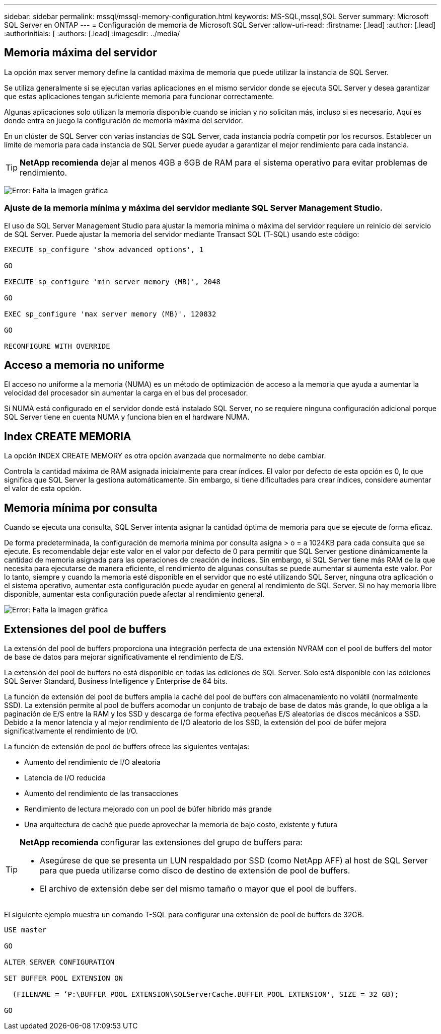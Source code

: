 ---
sidebar: sidebar 
permalink: mssql/mssql-memory-configuration.html 
keywords: MS-SQL,mssql,SQL Server 
summary: Microsoft SQL Server en ONTAP 
---
= Configuración de memoria de Microsoft SQL Server
:allow-uri-read: 
:firstname: [.lead]
:author: [.lead]
:authorinitials: [
:authors: [.lead]
:imagesdir: ../media/




== Memoria máxima del servidor

La opción max server memory define la cantidad máxima de memoria que puede utilizar la instancia de SQL Server.

Se utiliza generalmente si se ejecutan varias aplicaciones en el mismo servidor donde se ejecuta SQL Server y desea garantizar que estas aplicaciones tengan suficiente memoria para funcionar correctamente.

Algunas aplicaciones solo utilizan la memoria disponible cuando se inician y no solicitan más, incluso si es necesario. Aquí es donde entra en juego la configuración de memoria máxima del servidor.

En un clúster de SQL Server con varias instancias de SQL Server, cada instancia podría competir por los recursos. Establecer un límite de memoria para cada instancia de SQL Server puede ayudar a garantizar el mejor rendimiento para cada instancia.


TIP: *NetApp recomienda* dejar al menos 4GB a 6GB de RAM para el sistema operativo para evitar problemas de rendimiento.

image:mssql-max-server-memory.png["Error: Falta la imagen gráfica"]



=== Ajuste de la memoria mínima y máxima del servidor mediante SQL Server Management Studio.

El uso de SQL Server Management Studio para ajustar la memoria mínima o máxima del servidor requiere un reinicio del servicio de SQL Server. Puede ajustar la memoria del servidor mediante Transact SQL (T-SQL) usando este código:

....
EXECUTE sp_configure 'show advanced options', 1

GO

EXECUTE sp_configure 'min server memory (MB)', 2048

GO

EXEC sp_configure 'max server memory (MB)', 120832

GO

RECONFIGURE WITH OVERRIDE
....


== Acceso a memoria no uniforme

El acceso no uniforme a la memoria (NUMA) es un método de optimización de acceso a la memoria que ayuda a aumentar la velocidad del procesador sin aumentar la carga en el bus del procesador.

Si NUMA está configurado en el servidor donde está instalado SQL Server, no se requiere ninguna configuración adicional porque SQL Server tiene en cuenta NUMA y funciona bien en el hardware NUMA.



== Index CREATE MEMORIA

La opción INDEX CREATE MEMORY es otra opción avanzada que normalmente no debe cambiar.

Controla la cantidad máxima de RAM asignada inicialmente para crear índices. El valor por defecto de esta opción es 0, lo que significa que SQL Server la gestiona automáticamente. Sin embargo, si tiene dificultades para crear índices, considere aumentar el valor de esta opción.



== Memoria mínima por consulta

Cuando se ejecuta una consulta, SQL Server intenta asignar la cantidad óptima de memoria para que se ejecute de forma eficaz.

De forma predeterminada, la configuración de memoria mínima por consulta asigna > o = a 1024KB para cada consulta que se ejecute. Es recomendable dejar este valor en el valor por defecto de 0 para permitir que SQL Server gestione dinámicamente la cantidad de memoria asignada para las operaciones de creación de índices. Sin embargo, si SQL Server tiene más RAM de la que necesita para ejecutarse de manera eficiente, el rendimiento de algunas consultas se puede aumentar si aumenta este valor. Por lo tanto, siempre y cuando la memoria esté disponible en el servidor que no esté utilizando SQL Server, ninguna otra aplicación o el sistema operativo, aumentar esta configuración puede ayudar en general al rendimiento de SQL Server. Si no hay memoria libre disponible, aumentar esta configuración puede afectar al rendimiento general.

image:mssql-min-memory-per-query.png["Error: Falta la imagen gráfica"]



== Extensiones del pool de buffers

La extensión del pool de buffers proporciona una integración perfecta de una extensión NVRAM con el pool de buffers del motor de base de datos para mejorar significativamente el rendimiento de E/S.

La extensión del pool de buffers no está disponible en todas las ediciones de SQL Server. Solo está disponible con las ediciones SQL Server Standard, Business Intelligence y Enterprise de 64 bits.

La función de extensión del pool de buffers amplía la caché del pool de buffers con almacenamiento no volátil (normalmente SSD). La extensión permite al pool de buffers acomodar un conjunto de trabajo de base de datos más grande, lo que obliga a la paginación de E/S entre la RAM y los SSD y descarga de forma efectiva pequeñas E/S aleatorias de discos mecánicos a SSD. Debido a la menor latencia y al mejor rendimiento de I/O aleatorio de los SSD, la extensión del pool de búfer mejora significativamente el rendimiento de I/O.

La función de extensión de pool de buffers ofrece las siguientes ventajas:

* Aumento del rendimiento de I/O aleatoria
* Latencia de I/O reducida
* Aumento del rendimiento de las transacciones
* Rendimiento de lectura mejorado con un pool de búfer híbrido más grande
* Una arquitectura de caché que puede aprovechar la memoria de bajo costo, existente y futura


[TIP]
====
*NetApp recomienda* configurar las extensiones del grupo de buffers para:

* Asegúrese de que se presenta un LUN respaldado por SSD (como NetApp AFF) al host de SQL Server para que pueda utilizarse como disco de destino de extensión de pool de buffers.
* El archivo de extensión debe ser del mismo tamaño o mayor que el pool de buffers.


====
El siguiente ejemplo muestra un comando T-SQL para configurar una extensión de pool de buffers de 32GB.

....
USE master

GO

ALTER SERVER CONFIGURATION

SET BUFFER POOL EXTENSION ON

  (FILENAME = ‘P:\BUFFER POOL EXTENSION\SQLServerCache.BUFFER POOL EXTENSION', SIZE = 32 GB);

GO
....